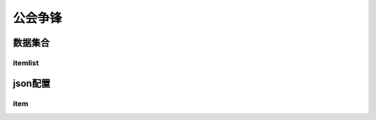 ========================================
公会争锋
========================================







数据集合
=================


itemlist
---------------------





json配置
===============




item
----------------------------


















